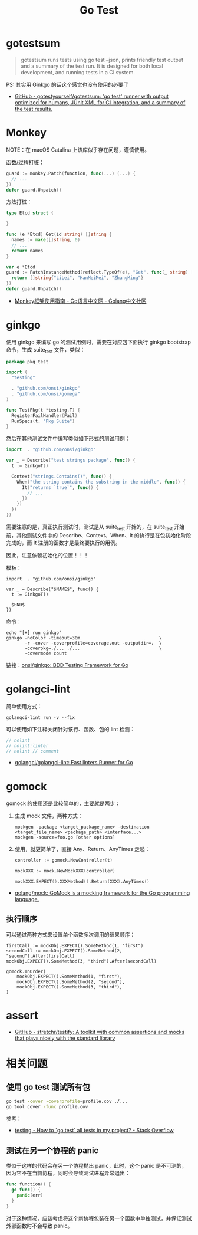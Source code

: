 #+TITLE:      Go Test

* 目录                                                    :TOC_4_gh:noexport:
- [[#gotestsum][gotestsum]]
- [[#monkey][Monkey]]
- [[#ginkgo][ginkgo]]
- [[#golangci-lint][golangci-lint]]
- [[#gomock][gomock]]
  - [[#执行顺序][执行顺序]]
- [[#assert][assert]]
- [[#相关问题][相关问题]]
  - [[#使用-go-test-测试所有包][使用 go test 测试所有包]]
  - [[#测试在另一个协程的-panic][测试在另一个协程的 panic]]

* gotestsum
  #+begin_quote
  gotestsum runs tests using go test --json, prints friendly test output and a summary of the test run. It is designed for both local development, and running tests in a CI system.
  #+end_quote
  
  PS: 其实用 Ginkgo 的话这个感觉也没有使用的必要了

  + [[https://github.com/gotestyourself/gotestsum][GitHub - gotestyourself/gotestsum: 'go test' runner with output optimized for humans, JUnit XML for CI integration, and a summary of the test results.]]

* Monkey
  NOTE：在 macOS Catalina 上该库似乎存在问题，谨慎使用。

  函数/过程打桩：
  #+begin_src go
    guard := monkey.Patch(function, func(...) (...) {
      // ...
    })
    defer guard.Unpatch()
  #+end_src

  方法打桩：
  #+begin_src go
    type Etcd struct {

    }

    func (e *Etcd) Get(id string) []string {
      names := make([]string, 0)
      // ...
      return names
    }

    var e *Etcd
    guard := PatchInstanceMethod(reflect.TypeOf(e), "Get", func(_ string) []string {
      return []string{"LiLei", "HanMeiMei", "ZhangMing"}
    })
    defer guard.Unpatch()
  #+end_src

  + [[https://studygolang.com/articles/11296][Monkey框架使用指南 - Go语言中文网 - Golang中文社区]]
  
* ginkgo
  使用 ginkgo 来编写 go 的测试用例时，需要在对应包下面执行 ginkgo bootstrap 命令，生成 suite_test 文件，类似：
  #+begin_src go
    package pkg_test

    import (
      "testing"

      . "github.com/onsi/ginkgo"
      . "github.com/onsi/gomega"
    )

    func TestPkg(t *testing.T) {
      RegisterFailHandler(Fail)
      RunSpecs(t, "Pkg Suite")
    }
  #+end_src

  然后在其他测试文件中编写类似如下形式的测试用例：
  #+begin_src go
    import 	. "github.com/onsi/ginkgo"

    var _ = Describe("test strings package", func() {
      t := GinkgoT()

      Context("strings.Contains()", func() {
        When("the string contains the substring in the middle", func() {
          It("returns `true`", func() {
            // ...
          })
        })
      })
    })
  #+end_src

  需要注意的是，真正执行测试时，测试是从 suite_test 开始的，在 suite_test 开始前，其他测试文件中的 Describe、Context、When、It 的执行是在包初始化阶段完成的，而 It 注册的函数才是最终要执行的用例。

  因此，注意依赖初始化的位置！！！

  模板：
  #+begin_example
    import 	. "github.com/onsi/ginkgo"

    var _ = Describe("$NAME$", func() {
      t := GinkgoT()
	
      $END$
    })
  #+end_example

  命令：
  #+begin_example
    echo "[+] run ginkgo"
    ginkgo -noColor -timeout=30m                              \
           -r -cover -coverprofile=coverage.out -outputdir=.  \
           -coverpkg=./... ./...                              \
           -covermode count
  #+end_example

  链接：[[https://github.com/onsi/ginkgo][onsi/ginkgo: BDD Testing Framework for Go]]

* golangci-lint
  简单使用方式：
  #+begin_example
    golangci-lint run -v --fix
  #+end_example

  可以使用如下注释关闭针对该行、函数、包的 lint 检测：
  #+begin_src go
    // nolint
    // nolint:linter
    // nolint // comment
  #+end_src
  
  + [[https://github.com/golangci/golangci-lint][golangci/golangci-lint: Fast linters Runner for Go]]

* gomock
  gomock 的使用还是比较简单的，主要就是两步：
  1. 生成 mock 文件，两种方式：
     #+begin_example
       mockgen -package <target_package_name> -destination <target_file_name> <package_path> <interface...>
       mockgen -source=foo.go [other options]
     #+end_example
  2. 使用，就更简单了，直接 Any、Return、AnyTimes 走起：
     #+begin_src go
       controller := gomock.NewController(t)

       mockXXX := mock.NewMockXXX(controller)

       mockXXX.EXPECT().XXXMethod().Return(XXX).AnyTimes()
     #+end_src

  + [[https://github.com/golang/mock][golang/mock: GoMock is a mocking framework for the Go programming language.]]
** 执行顺序
   可以通过两种方式来设置单个函数多次调用的结果顺序：
   #+begin_example
     firstCall := mockObj.EXPECT().SomeMethod(1, "first")
     secondCall := mockObj.EXPECT().SomeMethod(2, "second").After(firstCall)
     mockObj.EXPECT().SomeMethod(3, "third").After(secondCall)

     gomock.InOrder(
         mockObj.EXPECT().SomeMethod(1, "first"),
         mockObj.EXPECT().SomeMethod(2, "second"),
         mockObj.EXPECT().SomeMethod(3, "third"),
     )
   #+end_example

* assert
  + [[https://github.com/stretchr/testify][GitHub - stretchr/testify: A toolkit with common assertions and mocks that plays nicely with the standard library]]

* 相关问题
** 使用 go test 测试所有包
   #+begin_src sh
     go test -cover -coverprofile=profile.cov ./...
     go tool cover -func profile.cov
   #+end_src
  
   参考：
   + [[https://stackoverflow.com/questions/16353016/how-to-go-test-all-tests-in-my-project][testing - How to `go test` all tests in my project? - Stack Overflow]]

** 测试在另一个协程的 panic
   类似于这样的代码会在另一个协程抛出 panic，此时，这个 panic 是不可测的，因为它不在当前协程，同时会导致测试进程异常退出：
   #+begin_src go
     func function() {
       go func() {
         panic(err)
       }
     }
   #+end_src

  对于这种情况，应该考虑将这个新协程包装在另一个函数中单独测试，并保证测试外部函数时不会导致 panic。

